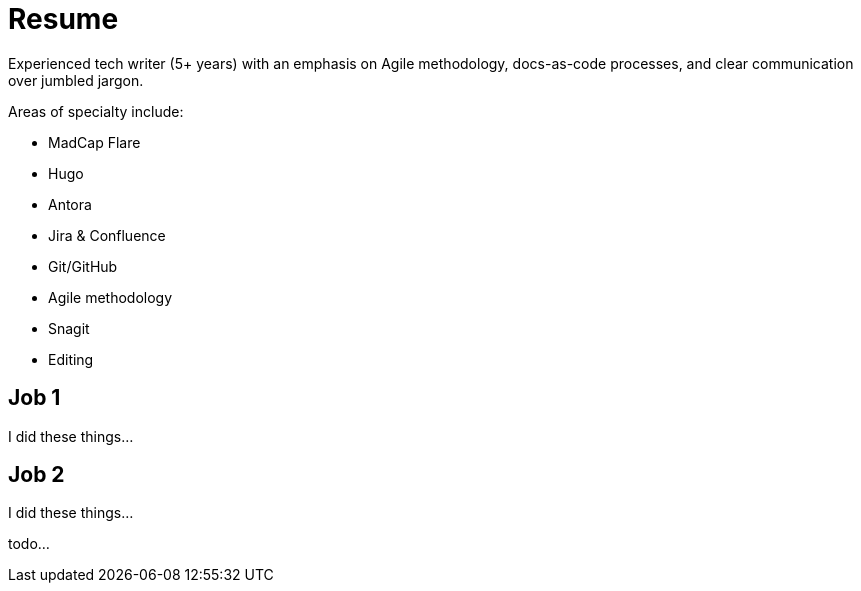 = Resume

Experienced tech writer (5+ years) with an emphasis on Agile methodology, docs-as-code processes, and
clear communication over jumbled jargon.

.Areas of specialty include:
[columns="2"]
* MadCap Flare
* Hugo
* Antora
* Jira & Confluence
* Git/GitHub
* Agile methodology
* Snagit
* Editing

== Job 1

I did these things...

== Job 2

I did these things...

todo...
